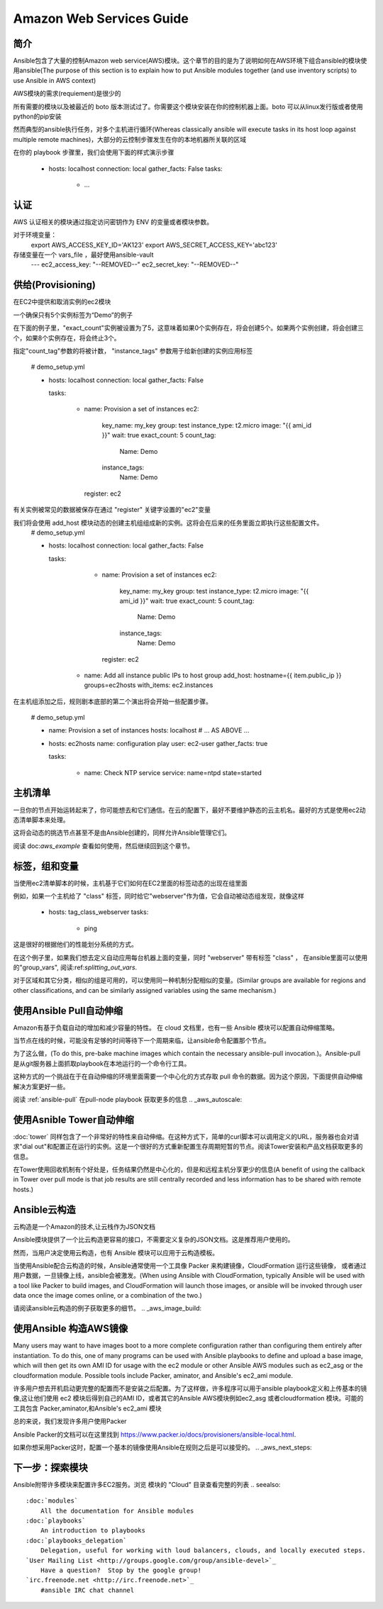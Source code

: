 Amazon Web Services Guide
=========================

.. _aws_intro:

简介
````````````

Ansible包含了大量的控制Amazon web service(AWS)模块。这个章节的目的是为了说明如何在AWS环境下组合ansible的模块使用ansible(The purpose of this
section is to explain how to put Ansible modules together (and use inventory scripts) to use Ansible in AWS context)
 
AWS模块的需求(requiement)是很少的

所有需要的模块以及被最近的 boto 版本测试过了。你需要这个模块安装在你的控制机器上面。boto 可以从linux发行版或者使用python的pip安装

然而典型的ansible执行任务，对多个主机进行循环(Whereas classically ansible will execute tasks in its host loop against multiple remote machines)，大部分的云控制步骤发生在你的本地机器所关联的区域

在你的 playbook 步骤里，我们会使用下面的样式演示步骤

    - hosts: localhost
      connection: local
      gather_facts: False
      tasks:
        - ...

.. _aws_authentication:

认证
``````````````
AWS 认证相关的模块通过指定访问密钥作为 ENV 的变量或者模块参数。

对于环境变量：
    export AWS_ACCESS_KEY_ID='AK123'
    export AWS_SECRET_ACCESS_KEY='abc123'

存储变量在一个 vars_file ，最好使用ansible-vault
    ---
    ec2_access_key: "--REMOVED--"
    ec2_secret_key: "--REMOVED--"

.. _aws_provisioning:

供给(Provisioning)
````````````
在EC2中提供和取消实例的ec2模块

一个确保只有5个实例标签为“Demo”的例子

在下面的例子里，"exact_count"实例被设置为了5，这意味着如果0个实例存在，将会创建5个。如果两个实例创建，将会创建三个，如果8个实例存在，将会终止3个。

指定"count_tag"参数的将被计数， "instance_tags" 参数用于给新创建的实例应用标签

    # demo_setup.yml

    - hosts: localhost
      connection: local
      gather_facts: False

      tasks:

        - name: Provision a set of instances
          ec2: 
             key_name: my_key
             group: test
             instance_type: t2.micro
             image: "{{ ami_id }}"
             wait: true 
             exact_count: 5
             count_tag:
                Name: Demo
             instance_tags:
                Name: Demo
          register: ec2

有关实例被常见的数据被保存在通过 "register" 关键字设置的"ec2"变量

我们将会使用 add_host 模块动态的创建主机组组成新的实例。这将会在后来的任务里面立即执行这些配置文件。
    # demo_setup.yml

    - hosts: localhost
      connection: local
      gather_facts: False

      tasks:

        - name: Provision a set of instances
          ec2: 
             key_name: my_key
             group: test
             instance_type: t2.micro
             image: "{{ ami_id }}"
             wait: true 
             exact_count: 5
             count_tag:
                Name: Demo
             instance_tags:
                Name: Demo
          register: ec2
    
       - name: Add all instance public IPs to host group
         add_host: hostname={{ item.public_ip }} groups=ec2hosts
         with_items: ec2.instances

在主机组添加之后，规则剧本底部的第二个演出将会开始一些配置步骤。

    # demo_setup.yml

    - name: Provision a set of instances
      hosts: localhost
      # ... AS ABOVE ...

    - hosts: ec2hosts
      name: configuration play
      user: ec2-user
      gather_facts: true

      tasks:

         - name: Check NTP service
           service: name=ntpd state=started

.. _aws_host_inventory:

主机清单
``````````````

一旦你的节点开始运转起来了，你可能想去和它们通信。在云的配置下，最好不要维护静态的云主机名。最好的方式是使用ec2动态清单脚本来处理。

这将会动态的挑选节点甚至不是由Ansible创建的，同样允许Ansible管理它们。

阅读  doc:`aws_example` 查看如何使用，然后继续回到这个章节。

.. _aws_tags_and_groups:

标签，组和变量
`````````````````````````````

当使用ec2清单脚本的时候，主机基于它们如何在EC2里面的标签动态的出现在组里面

例如，如果一个主机给了 "class" 标签，同时给它"webserver"作为值，它会自动被动态组发现，就像这样

   - hosts: tag_class_webserver
     tasks:
       - ping

这是很好的根据他们的性能划分系统的方式。

在这个例子里，如果我们想去定义自动应用每台机器上面的变量，同时 "webserver" 带有标签 "class" ， 在ansible里面可以使用的"group_vars", 阅读:ref:`splitting_out_vars`.

对于区域和其它分类，相似的组是可用的，可以使用同一种机制分配相似的变量。(Similar groups are available for regions and other classifications, and can be similarly assigned variables using the same mechanism.)

.. _aws_pull:

使用Ansible Pull自动伸缩
`````````````````````````````
Amazon有基于负载自动的增加和减少容量的特性。 在 cloud 文档里，也有一些 Ansible 模块可以配置自动伸缩策略。

  
当节点在线的时候，可能没有足够的时间等待下一个周期来临，让ansible命令配置那个节点。

为了这么做，(To do this, pre-bake machine images which contain the necessary ansible-pull invocation.)。Ansible-pull 是从git服务器上面抓取playbook在本地运行的一个命令行工具。

这种方式的一个挑战在于在自动伸缩的环境里面需要一个中心化的方式存取 pull 命令的数据。因为这个原因，下面提供自动伸缩解决方案更好一些。

阅读 :ref:`ansible-pull` 在pull-node playbook 获取更多的信息
.. _aws_autoscale:

使用Asnible Tower自动伸缩
``````````````````````````````

:doc:`tower` 同样包含了一个非常好的特性来自动伸缩。在这种方式下，简单的curl脚本可以调用定义的URL，服务器也会对请求"dial out"和配置正在运行的实例。这是一个很好的方式重新配置生存周期短暂的节点。阅读Tower安装和产品文档获取更多的信息。

在Tower使用回收机制有个好处是，任务结果仍然是中心化的，但是和远程主机分享更少的信息(A benefit of using the callback in Tower over pull mode is that job results are still centrally recorded and less information has to be shared
with remote hosts.)

.. _aws_cloudformation_example:

Ansible云构造
````````````````````````````````````````
云构造是一个Amazon的技术,让云栈作为JSON文档

Ansible摸块提供了一个比云构造更容易的接口，不需要定义复杂的JSON文档。这是推荐用户使用的。

然而，当用户决定使用云构造，也有 Ansible 模块可以应用于云构造模板。

当使用Ansible配合云构造的时候，Ansible通常使用一个工具像 Packer 来构建镜像，CloudFormation 运行这些镜像， 或者通过用户数据，一旦镜像上线，ansible会被激发。(When using Ansible with CloudFormation, typically Ansible will be used with a tool like Packer to build images, and CloudFormation will launch
those images, or ansible will be invoked through user data once the image comes online, or a combination of the two.)

请阅读ansible云构造的例子获取更多的细节。
.. _aws_image_build:

使用Ansible 构造AWS镜像
```````````````````````````````

Many users may want to have images boot to a more complete configuration rather than configuring them entirely after instantiation.  To do this,
one of many programs can be used with Ansible playbooks to define and upload a base image, which will then get its own AMI ID for usage with
the ec2 module or other Ansible AWS modules such as ec2_asg or the cloudformation module.   Possible tools include Packer, aminator, and Ansible's
ec2_ami module.  

许多用户想去开机启动更完整的配置而不是安装之后配置。为了这样做，许多程序可以用于ansible playbook定义和上传基本的镜像,这让他们使用 ec2 模块后得到自己的AMI ID，或者其它的Ansible AWS模块例如ec2_asg 或者cloudformation 模块。可能的工具包含 Packer,aminator,和Ansible's ec2_ami 模块

总的来说，我们发现许多用户使用Packer

Ansible Packer的文档可以在这里找到 `<https://www.packer.io/docs/provisioners/ansible-local.html>`_.

如果你想采用Packer这时，配置一个基本的镜像使用Ansible在规则之后是可以接受的。
.. _aws_next_steps:

下一步：探索模块
```````````````````````````

Ansible附带许多模块来配置许多EC2服务。浏览 模块的 "Cloud" 目录查看完整的列表
.. seealso::

   :doc:`modules`
       All the documentation for Ansible modules
   :doc:`playbooks`
       An introduction to playbooks
   :doc:`playbooks_delegation`
       Delegation, useful for working with loud balancers, clouds, and locally executed steps.
   `User Mailing List <http://groups.google.com/group/ansible-devel>`_
       Have a question?  Stop by the google group!
   `irc.freenode.net <http://irc.freenode.net>`_
       #ansible IRC chat channel



